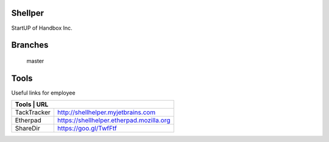 Shellper
========
.. image:: https://travis-ci.org/handbox/shellper.svg?branch=master
    :target: https://travis-ci.org/handbox/shellper

.. image:: https://coveralls.io/repos/handbox/shellper/badge.svg :target: https://coveralls.io/r/handbox/shellper

StartUP of Handbox Inc.

Branches
========
   master

Tools
=====
Useful links for employee

+-------------------------------------------------------+
|   Tools    |                   URL                    |
+============+==========================================+
| TackTracker| http://shellhelper.myjetbrains.com       |
+------------+------------------------------------------+
| Etherpad   | https://shellhelper.etherpad.mozilla.org |
+------------+------------------------------------------+
| ShareDir   | https://goo.gl/TwfFtf                    |
+------------+------------------------------------------+
